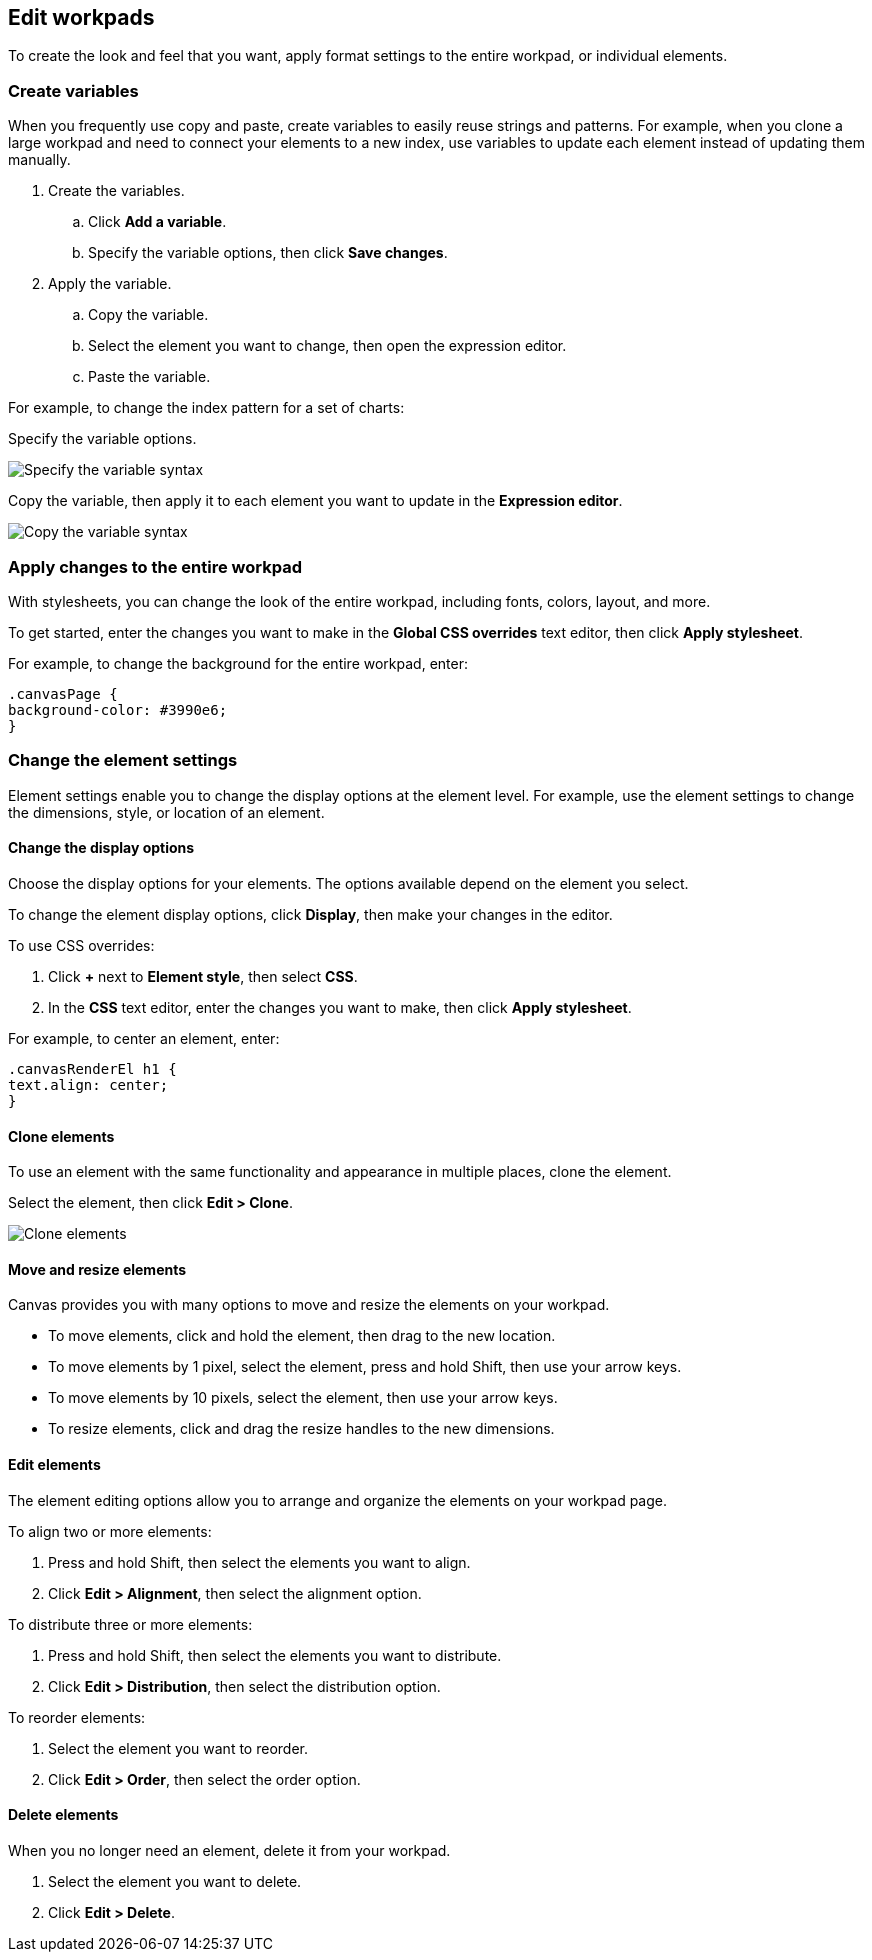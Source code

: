 [role="xpack"]
[[edit-workpads]]
== Edit workpads

To create the look and feel that you want, apply format settings to the entire workpad, or individual elements.

[float]
[[create-variables]]
=== Create variables

When you frequently use copy and paste, create variables to easily reuse strings and patterns. For example, when you clone a large workpad and need to connect your elements to a new index, use variables to update 
each element instead of updating them manually.

. Create the variables.
.. Click *Add a variable*. 
.. Specify the variable options, then click *Save changes*.

. Apply the variable.
.. Copy the variable.
.. Select the element you want to change, then open the expression editor. 
.. Paste the variable.

For example, to change the index pattern for a set of charts:

Specify the variable options.

[role="screenshot"]
image::images/specify_variable_syntax.png[Specify the variable syntax]

Copy the variable, then apply it to each element you want to update in the *Expression editor*.

[role="screenshot"]
image::images/copy_variable_syntax.png[Copy the variable syntax]

[float]
[[apply-changes-to-the-entire-workpad]]
=== Apply changes to the entire workpad

With stylesheets, you can change the look of the entire workpad, including fonts, colors, layout, and more.

To get started, enter the changes you want to make in the *Global CSS overrides* text editor, then click *Apply stylesheet*.

For example, to change the background for the entire workpad, enter:

[source,text]
--------------------------------------------------
.canvasPage {
background-color: #3990e6;
}
--------------------------------------------------

[float]
[[change-the-element-settings]]
=== Change the element settings

Element settings enable you to change the display options at the element level. For example, use the element settings to change the dimensions, style, or location of an element.

[float]
[[change-the-display-options]]
==== Change the display options

Choose the display options for your elements. The options available depend on the element you select. 

To change the element display options, click *Display*, then make your changes in the editor.

To use CSS overrides:

. Click *+* next to *Element style*, then select *CSS*. 
. In the *CSS* text editor, enter the changes you want to make, then click *Apply stylesheet*.

For example, to center an element, enter:

[source,text]
--------------------------------------------------
.canvasRenderEl h1 {
text.align: center;
}
--------------------------------------------------

[float]
[[clone-elements]]
==== Clone elements
To use an element with the same functionality and appearance in multiple places, clone the element.

Select the element, then click *Edit > Clone*. 

[role="screenshot"]
image::images/clone_element.gif[Clone elements]

[float]
[[move-and-resize-elements]]
==== Move and resize elements

Canvas provides you with many options to move and resize the elements on your workpad.

* To move elements, click and hold the element, then drag to the new location.

* To move elements by 1 pixel, select the element, press and hold Shift, then use your arrow keys.

* To move elements by 10 pixels, select the element, then use your arrow keys.

* To resize elements, click and drag the resize handles to the new dimensions.

[float]
[[edit-elements]]
==== Edit elements

The element editing options allow you to arrange and organize the elements on your workpad page.

To align two or more elements:

. Press and hold Shift, then select the elements you want to align.

. Click *Edit > Alignment*, then select the alignment option.

To distribute three or more elements:

. Press and hold Shift, then select the elements you want to distribute.

. Click *Edit > Distribution*, then select the distribution option.

To reorder elements:

. Select the element you want to reorder.

. Click *Edit > Order*, then select the order option.

[float]
[[delete-elements]]
==== Delete elements

When you no longer need an element, delete it from your workpad.

. Select the element you want to delete.

. Click *Edit > Delete*.
